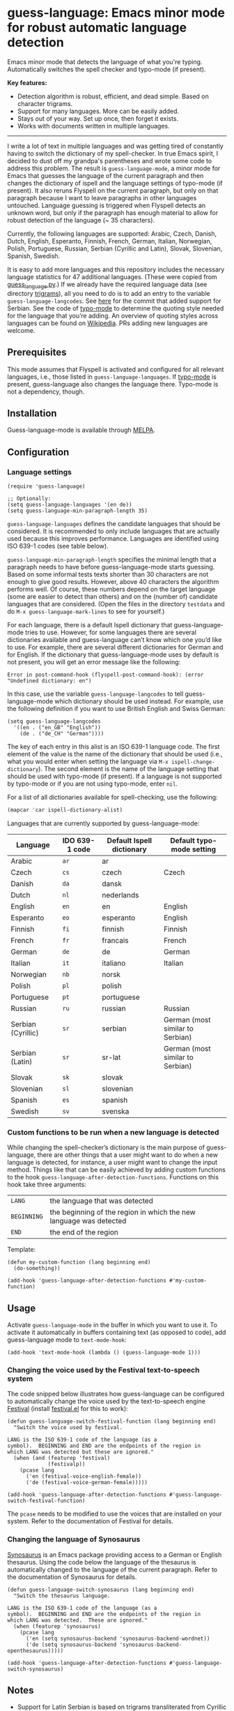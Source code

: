 
[[https://melpa.org/#/guess-language][file:https://melpa.org/packages/guess-language-badge.svg]]

* guess-language: Emacs minor mode for robust automatic language detection

Emacs minor mode that detects the language of what you're typing.  Automatically switches the spell checker and typo-mode (if present).

*Key features:*
- Detection algorithm is robust, efficient, and dead simple.  Based on
  character trigrams.
- Support for many languages.  More can be easily added.
- Stays out of your way.  Set up once, then forget it exists.
- Works with documents written in multiple languages.

-----

I write a lot of text in multiple languages and was getting tired of constantly having to switch the dictionary of my spell-checker.  In true Emacs spirit, I decided to dust off my grandpa's parentheses and wrote some code to address this problem.  The result is ~guess-language-mode~, a minor mode for Emacs that guesses the language of the current paragraph and then changes the dictionary of ispell and the language settings of typo-mode (if present).  It also reruns Flyspell on the current paragraph, but only on that paragraph because I want to leave paragraphs in other languages untouched.  Language guessing is triggered when Flyspell detects an unknown word, but only if the paragraph has enough material to allow for robust detection of the language (~ 35 characters).

Currently, the following languages are supported: Arabic, Czech, Danish, Dutch, English, Esperanto, Finnish, French, German, Italian, Norwegian, Polish, Portuguese, Russian, Serbian (Cyrillic and Latin), Slovak, Slovenian, Spanish, Swedish.

It is easy to add more languages and this repository includes the necessary language statistics for 47 additional languages.  (These were copied from [[https://github.com/kent37/guess-language][guess_language.py]].)  If we already have the required language data (see directory [[https://github.com/tmalsburg/guess-language.el/tree/master/trigrams][trigrams]]), all you need to do is to add an entry to the variable ~guess-language-langcodes~.  See [[https://github.com/tmalsburg/guess-language.el/commit/bbafdeaf380c41e4546510df7c257b898b702d65][here]] for the commit that added support for Serbian.  See the code of [[https://github.com/jorgenschaefer/typoel][typo-mode]] to determine the quoting style needed for the language that you’re adding.  An overview of quoting styles across languages can be found on [[https://en.wikipedia.org/wiki/Quotation_mark][Wikipedia]].  PRs adding new languages are welcome.

** Prerequisites

This mode assumes that Flyspell is activated and configured for all relevant languages, i.e., those listed in ~guess-language-languages~.  If [[https://github.com/jorgenschaefer/typoel][typo-mode]] is present, guess-language also changes the language there.  Typo-mode is not a dependency, though.

** Installation

Guess-language-mode is available through [[https://melpa.org/#/guess-language][MELPA]].

** Configuration

*** Language settings

#+BEGIN_SRC elisp
(require 'guess-language)

;; Optionally:
(setq guess-language-languages '(en de))
(setq guess-language-min-paragraph-length 35)
#+END_SRC

~guess-language-languages~ defines the candidate languages that should be considered.  It is recommended to only include languages that are actually used because this improves performance.  Languages are identified using ISO 639-1 codes (see table below).

~guess-language-min-paragraph-length~ specifies the minimal length that a paragraph needs to have before guess-language-mode starts guessing.  Based on some informal tests texts shorter than 30 characters are not enough to give good results.  However, above 40 characters the algorithm performs well.  Of course, these numbers depend on the target language (some are easier to detect than others) and on the (number of) candidate languages that are considered.  (Open the files in the directory ~testdata~ and do ~M-x guess-language-mark-lines~ to see for yourself.)

For each language, there is a default Ispell dictionary that guess-language-mode tries to use.  However, for some languages there are several dictionaries available and guess-language can’t know which one you’d like to use.  For example, there are several different dictionaries for German and for English.  If the dictionary that guess-language-mode uses by default is not present, you will get an error message like the following:

#+BEGIN_SRC elisp
Error in post-command-hook (flyspell-post-command-hook): (error "Undefined dictionary: en")
#+END_SRC

In this case, use the variable ~guess-language-langcodes~ to tell guess-language-mode which dictionary should be used instead.  For example, use the following definition if you want to use British English and Swiss German:

#+BEGIN_SRC elisp
(setq guess-language-langcodes
  '((en . ("en_GB" "English"))
    (de . ("de_CH" "German"))))
#+END_SRC

The key of each entry in this alist is an ISO 639-1 language code.  The first element of the value is the name of the dictionary that should be used (i.e., what you would enter when setting the language via ~M-x ispell-change-dictionary~).  The second element is the name of the language setting that should be used with typo-mode (if present).  If a language is not supported by typo-mode or if you are not using typo-mode, enter ~nil~.

For a list of all dictionaries available for spell-checking, use the following:

#+BEGIN_SRC org
(mapcar 'car ispell-dictionary-alist)
#+END_SRC

Languages that are currently supported by guess-language-mode:

| Language           | IDO 639-1 code | Default Ispell dictionary | Default typo-mode setting        |
|--------------------+----------------+---------------------------+----------------------------------|
| Arabic             | ~ar~           | ar                        |                                  |
| Czech              | ~cs~           | czech                     | Czech                            |
| Danish             | ~da~           | dansk                     |                                  |
| Dutch              | ~nl~           | nederlands                |                                  |
| English            | ~en~           | en                        | English                          |
| Esperanto          | ~eo~           | esperanto                 | English                          |
| Finnish            | ~fi~           | finnish                   | Finnish                          |
| French             | ~fr~           | francais                  | French                           |
| German             | ~de~           | de                        | German                           |
| Italian            | ~it~           | italiano                  | Italian                          |
| Norwegian          | ~nb~           | norsk                     |                                  |
| Polish             | ~pl~           | polish                    |                                  |
| Portuguese         | ~pt~           | portuguese                |                                  |
| Russian            | ~ru~           | russian                   | Russian                          |
| Serbian (Cyrillic) | ~sr~           | serbian                   | German (most similar to Serbian) |
| Serbian (Latin)    | ~sr~           | sr-lat                    | German (most similar to Serbian) |
| Slovak             | ~sk~           | slovak                    |                                  |
| Slovenian          | ~sl~           | slovenian                 |                                  |
| Spanish            | ~es~           | spanish                   |                                  |
| Swedish            | ~sv~           | svenska                   |                                  |

*** Custom functions to be run when a new language is detected

While changing the spell-checker’s dictionary is the main purpose of guess-language, there are other things that a user might want to do when a new language is detected, for instance, a user might want to change the input method.  Things like that can be easily achieved by adding custom functions to the hook ~guess-language-after-detection-functions~.  Functions on this hook take three arguments:

| ~LANG~      | the language that was detected                                     |
| ~BEGINNING~ | the beginning of the region in which the new language was detected |
| ~END~       | the end of the region                                              |

Template:

#+BEGIN_SRC elisp
(defun my-custom-function (lang beginning end)
  (do-something))

(add-hook 'guess-language-after-detection-functions #'my-custom-function)
#+END_SRC

** Usage

Activate ~guess-language-mode~ in the buffer in which you want to use it.  To activate it automatically in buffers containing text (as opposed to code), add guess-language mode to ~text-mode-hook~:

#+BEGIN_SRC elisp
(add-hook 'text-mode-hook (lambda () (guess-language-mode 1)))
#+END_SRC

*** Changing the voice used by the Festival text-to-speech system

The code snipped below illustrates how guess-language can be configured to automatically change the voice used by the text-to-speech engine [[http://www.cstr.ed.ac.uk/projects/festival/][Festival]] (install [[https://www.emacswiki.org/emacs/festival.el][festival.el]] for this to work):

#+BEGIN_SRC elisp
(defun guess-language-switch-festival-function (lang beginning end)
  "Switch the voice used by festival.

LANG is the ISO 639-1 code of the language (as a
symbol).  BEGINNING and END are the endpoints of the region in
which LANG was detected but these are ignored."
  (when (and (featurep 'festival)
             (festivalp))
    (pcase lang
      ('en (festival-voice-english-female))
      ('de (festival-voice-german-female)))))

(add-hook 'guess-language-after-detection-functions #'guess-language-switch-festival-function)
#+END_SRC

The ~pcase~ needs to be modified to use the voices that are installed on your system.  Refer to the documentation of Festival for details.

*** Changing the language of Synosaurus

[[https://github.com/hpdeifel/synosaurus][Synosaurus]] is an Emacs package providing access to a German or English thesaurus.  Using the code below the language of the thesaurus is automatically changed to the language of the current paragraph.  Refer to the documentation of Synosaurus for details.

#+BEGIN_SRC elisp
(defun guess-language-switch-synosaurus (lang beginning end)
  "Switch the thesaurus language.

LANG is the ISO 639-1 code of the language (as a
symbol).  BEGINNING and END are the endpoints of the region in
which LANG was detected.  These are ignored."
  (when (featurep 'synosaurus)
    (pcase lang
      ('en (setq synosaurus-backend 'synosaurus-backend-wordnet))
      ('de (setq synosaurus-backend 'synosaurus-backend-openthesaurus)))))

(add-hook 'guess-language-after-detection-functions #'guess-language-switch-synosaurus)
#+END_SRC

** Notes

- Support for Latin Serbian is based on trigrams transliterated from Cyrillic Serbian.  Since some Cyrillic trigrams transliterate to 4-grams in Latin, we truncated those but as a result have two duplicates, "e n" and "ra ".  Not ideal but the results are probably still robust enough.  Nonetheless, it would be good if someone could compute proper Latin trigrams one day.
